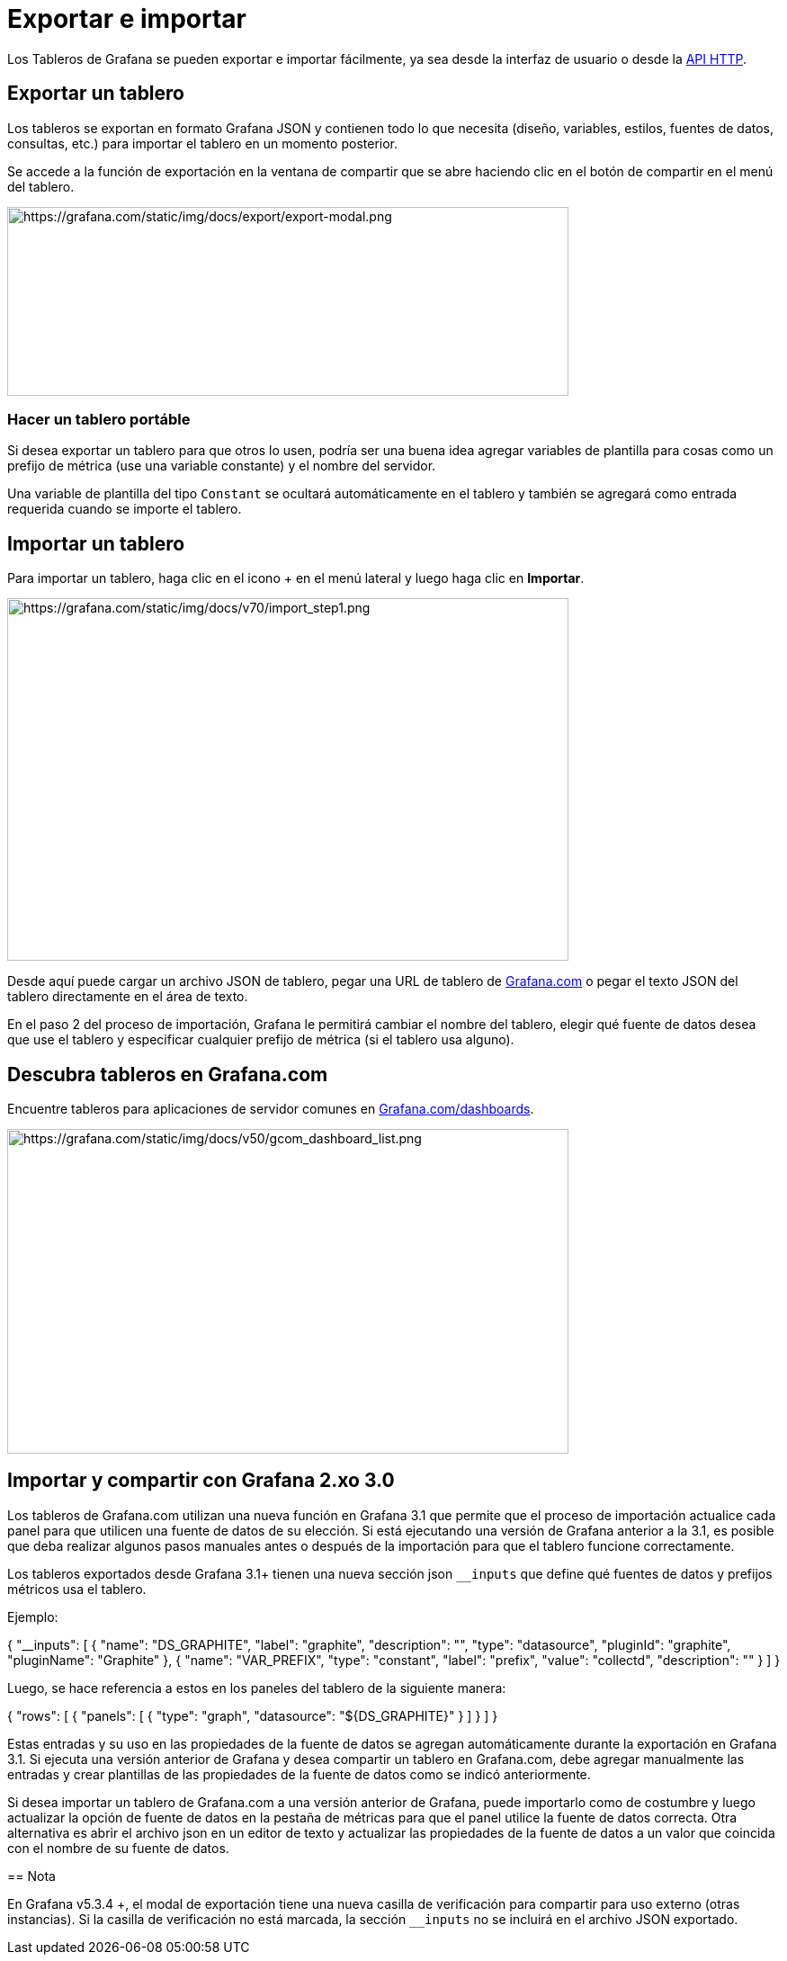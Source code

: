 = Exportar e importar

Los Tableros de Grafana se pueden exportar e importar fácilmente, ya sea desde la interfaz de usuario o desde la xref:api-http/tablero.adoc#_crear_/_actualizar_tablero[API HTTP].

== Exportar un tablero

Los tableros se exportan en formato Grafana JSON y contienen todo lo que necesita (diseño, variables, estilos, fuentes de datos, consultas, etc.) para importar el tablero en un momento posterior.

Se accede a la función de exportación en la ventana de compartir que se abre haciendo clic en el botón de compartir en el menú del tablero.

image::image161.png[https://grafana.com/static/img/docs/export/export-modal.png,width=624,height=210]

=== Hacer un tablero portáble

Si desea exportar un tablero para que otros lo usen, podría ser una buena idea agregar variables de plantilla para cosas como un prefijo de métrica (use una variable constante) y el nombre del servidor.

Una variable de plantilla del tipo `Constant` se ocultará automáticamente en el tablero y también se agregará como entrada requerida cuando se importe el tablero.

== Importar un tablero

Para importar un tablero, haga clic en el icono + en el menú lateral y luego haga clic en *Importar*.

image::image162.png[https://grafana.com/static/img/docs/v70/import_step1.png,width=624,height=403]

Desde aquí puede cargar un archivo JSON de tablero, pegar una URL de tablero de https://grafana.com/[Grafana.com] o pegar el texto JSON del tablero directamente en el área de texto.

En el paso 2 del proceso de importación, Grafana le permitirá cambiar el nombre del tablero, elegir qué fuente de datos desea que use el tablero y especificar cualquier prefijo de métrica (si el tablero usa alguno).

== Descubra tableros en Grafana.com

Encuentre tableros para aplicaciones de servidor comunes en https://grafana.com/dashboards[Grafana.com/dashboards].

image::image163.png[https://grafana.com/static/img/docs/v50/gcom_dashboard_list.png,width=624,height=361]

== Importar y compartir con Grafana 2.xo 3.0

Los tableros de Grafana.com utilizan una nueva función en Grafana 3.1 que permite que el proceso de importación actualice cada panel para que utilicen una fuente de datos de su elección. Si está ejecutando una versión de Grafana anterior a la 3.1, es posible que deba realizar algunos pasos manuales antes o después de la importación para que el tablero funcione correctamente.

Los tableros exportados desde Grafana 3.1+ tienen una nueva sección json `__inputs` que define qué fuentes de datos y prefijos métricos usa el tablero.

Ejemplo:

[source,JSON]
====
{
  "__inputs": [
    {
      "name": "DS_GRAPHITE",
      "label": "graphite",
      "description": "",
      "type": "datasource",
      "pluginId": "graphite",
      "pluginName": "Graphite"
    },
    {
      "name": "VAR_PREFIX",
      "type": "constant",
      "label": "prefix",
      "value": "collectd",
      "description": ""
    }
  ]
}
=====

Luego, se hace referencia a estos en los paneles del tablero de la siguiente manera:

[source,JSON]
====
{
  "rows": [
      {
        "panels": [
          {
            "type": "graph",
            "datasource": "${DS_GRAPHITE}"
          }
        ]
      }
  ]
}
====

Estas entradas y su uso en las propiedades de la fuente de datos se agregan automáticamente durante la exportación en Grafana 3.1. Si ejecuta una versión anterior de Grafana y desea compartir un tablero en Grafana.com, debe agregar manualmente las entradas y crear plantillas de las propiedades de la fuente de datos como se indicó anteriormente.

Si desea importar un tablero de Grafana.com a una versión anterior de Grafana, puede importarlo como de costumbre y luego actualizar la opción de fuente de datos en la pestaña de métricas para que el panel utilice la fuente de datos correcta. Otra alternativa es abrir el archivo json en un editor de texto y actualizar las propiedades de la fuente de datos a un valor que coincida con el nombre de su fuente de datos.

== Nota

En Grafana v5.3.4 +, el modal de exportación tiene una nueva casilla de verificación para compartir para uso externo (otras instancias). Si la casilla de verificación no está marcada, la sección `__inputs` no se incluirá en el archivo JSON exportado.
